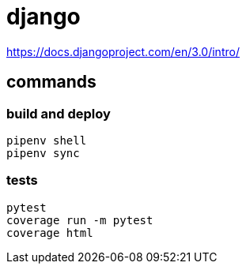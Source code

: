 = django

https://docs.djangoproject.com/en/3.0/intro/

== commands

=== build and deploy
----
pipenv shell
pipenv sync

----

=== tests
----
pytest
coverage run -m pytest
coverage html
----
